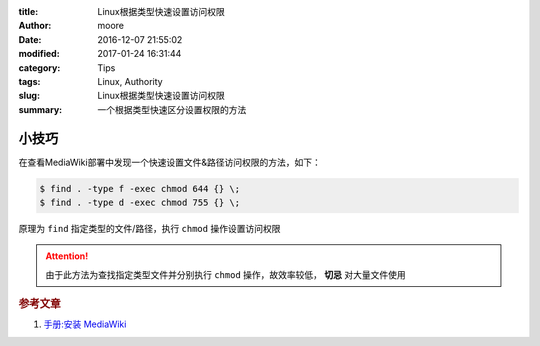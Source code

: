 :title: Linux根据类型快速设置访问权限
:author: moore
:date: 2016-12-07 21:55:02
:modified: 2017-01-24 16:31:44
:category: Tips
:tags: Linux, Authority
:slug: Linux根据类型快速设置访问权限
:summary: 一个根据类型快速区分设置权限的方法


小技巧
======

在查看MediaWiki部署中发现一个快速设置文件&路径访问权限的方法，如下：

.. code-block:: console

    $ find . -type f -exec chmod 644 {} \;
    $ find . -type d -exec chmod 755 {} \;

原理为 ``find`` 指定类型的文件/路径，执行 ``chmod`` 操作设置访问权限

.. attention:: 由于此方法为查找指定类型文件并分别执行 ``chmod`` 操作，故效率较低， **切忌** 对大量文件使用

.. rubric:: 参考文章

#. `手册:安装 MediaWiki <https://www.mediawiki.org/wiki/Manual:Installing_MediaWiki/zh>`_
